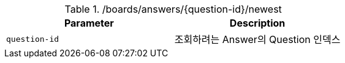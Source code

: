 .+/boards/answers/{question-id}/newest+
|===
|Parameter|Description

|`+question-id+`
|조회하려는 Answer의 Question 인덱스

|===